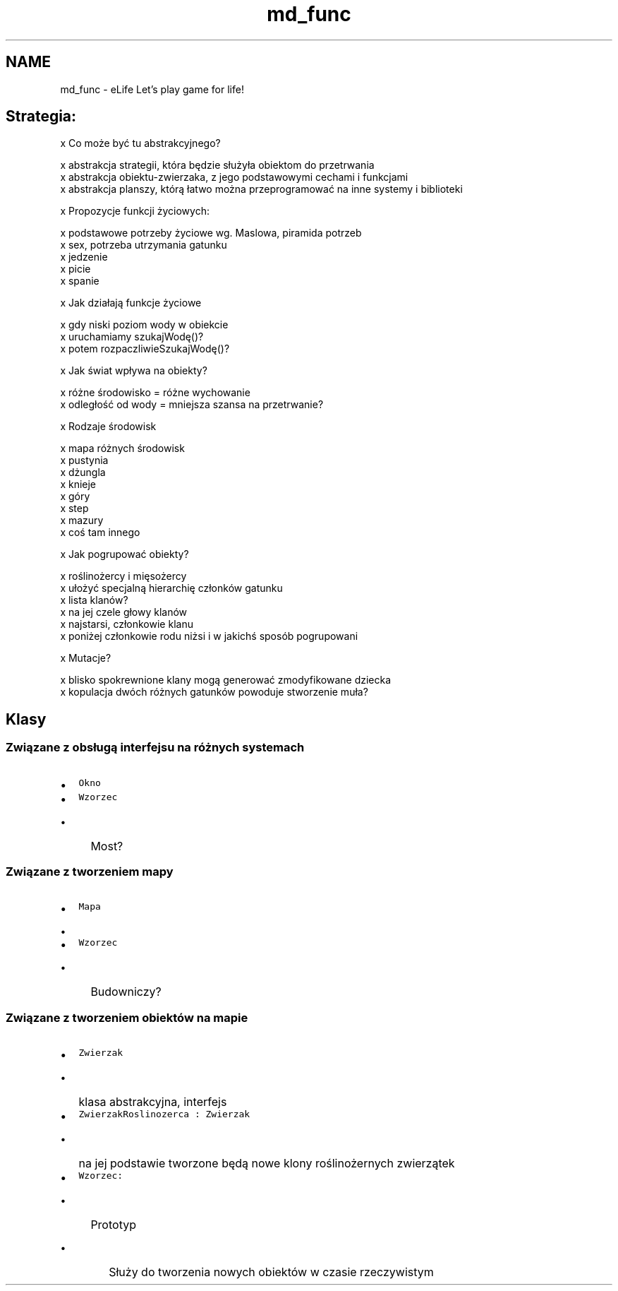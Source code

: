 .TH "md_func" 3 "Wt, 12 mar 2013" "Version 0.1" "Life -- Fight!" \" -*- nroff -*-
.ad l
.nh
.SH NAME
md_func \- eLife 
Let's play game for life!
.PP
.SH "Strategia:"
.PP
.PP
x Co może być tu abstrakcyjnego? 
.PP
.nf
    x abstrakcja strategii, która będzie służyła obiektom do przetrwania
    x abstrakcja obiektu-zwierzaka, z jego podstawowymi cechami i funkcjami
    x abstrakcja planszy, którą łatwo można przeprogramować na inne systemy i biblioteki

.fi
.PP
.PP
x Propozycje funkcji życiowych: 
.PP
.nf
    x podstawowe potrzeby życiowe wg. Maslowa, piramida potrzeb    
    x sex, potrzeba utrzymania gatunku
    x jedzenie
    x picie
    x spanie

.fi
.PP
.PP
x Jak działają funkcje życiowe 
.PP
.nf
    x gdy niski poziom wody w obiekcie
            x uruchamiamy szukajWodę()?
                    x potem rozpaczliwieSzukajWodę()?

.fi
.PP
.PP
x Jak świat wpływa na obiekty? 
.PP
.nf
    x różne środowisko = różne wychowanie
    x odległość od wody = mniejsza szansa na przetrwanie?

.fi
.PP
.PP
x Rodzaje środowisk 
.PP
.nf
    x mapa różnych środowisk
    x pustynia
    x dżungla
    x knieje
    x góry
    x step
    x mazury
    x coś tam innego

.fi
.PP
.PP
x Jak pogrupować obiekty? 
.PP
.nf
    x roślinożercy i mięsożercy
    x ułożyć specjalną hierarchię członków gatunku
    x lista klanów? 
            x na jej czele głowy klanów
            x najstarsi, członkowie klanu
            x poniżej członkowie rodu niżsi i w jakichś sposób pogrupowani

.fi
.PP
.PP
x Mutacje? 
.PP
.nf
    x blisko spokrewnione klany mogą generować zmodyfikowane dziecka
    x kopulacja dwóch różnych gatunków powoduje stworzenie muła?

.fi
.PP
.PP
.SH "Klasy"
.PP
.PP
.SS "Związane z obsługą interfejsu na różnych systemach"
.PP
.IP "\(bu" 2
\fCOkno\fP
.IP "\(bu" 2
\fCWzorzec\fP
.IP "  \(bu" 4
Most?
.PP

.PP
.PP
.SS "Związane z tworzeniem mapy"
.PP
.IP "\(bu" 2
\fCMapa\fP
.IP "  \(bu" 4

.PP

.IP "\(bu" 2
\fCWzorzec\fP
.IP "  \(bu" 4
Budowniczy?
.PP

.PP
.PP
.SS "Związane z tworzeniem obiektów na mapie"
.PP
.IP "\(bu" 2
\fCZwierzak\fP
.IP "  \(bu" 4
klasa abstrakcyjna, interfejs
.PP

.IP "\(bu" 2
\fCZwierzakRoslinozerca : Zwierzak\fP
.IP "  \(bu" 4
na jej podstawie tworzone będą nowe klony roślinożernych zwierzątek
.PP

.IP "\(bu" 2
\fCWzorzec:\fP
.IP "  \(bu" 4
Prototyp
.IP "    \(bu" 6
Służy do tworzenia nowych obiektów w czasie rzeczywistym 
.PP

.PP

.PP

